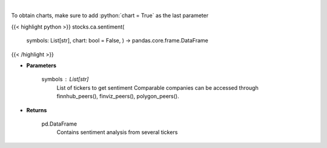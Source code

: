 .. role:: python(code)
    :language: python
    :class: highlight

|

.. raw:: html

    <h3>
    > Gets Sentiment analysis from several symbols provided by FinBrain's API
    </h3>

To obtain charts, make sure to add :python:`chart = True` as the last parameter

{{< highlight python >}}
stocks.ca.sentiment(
    symbols: List[str],
    chart: bool = False,
    ) -> pandas.core.frame.DataFrame
{{< /highlight >}}

* **Parameters**

    symbols : List[str]
        List of tickers to get sentiment
        Comparable companies can be accessed through
        finnhub\_peers(), finviz\_peers(), polygon\_peers().

    
* **Returns**

    pd.DataFrame
        Contains sentiment analysis from several tickers
    